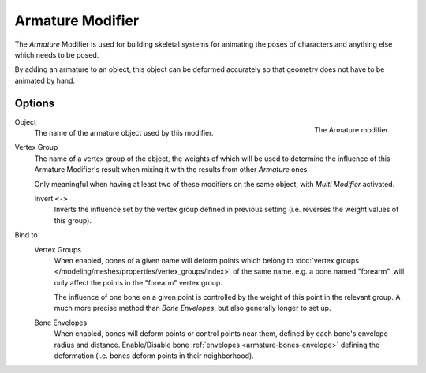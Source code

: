 .. _bpy.types.ArmatureGpencilModifier:

*****************
Armature Modifier
*****************

The *Armature* Modifier is used for building skeletal systems for animating
the poses of characters and anything else which needs to be posed.

By adding an armature to an object,
this object can be deformed accurately so that geometry does not have to be animated by hand.

.. seealso::

   For more details on armatures usage, see the :doc:`armature section </animation/armatures/index>`.


Options
=======

.. figure:: /images/grease-pencil_modifiers_deform_armature_panel.png
   :align: right

   The Armature modifier.

Object
   The name of the armature object used by this modifier.

Vertex Group
   The name of a vertex group of the object, the weights of which will be used to determine the influence of this
   Armature Modifier's result when mixing it with the results from other *Armature* ones.

   Only meaningful when having at least two of these modifiers on the same object,
   with *Multi Modifier* activated.

   Invert ``<->``
      Inverts the influence set by the vertex group defined in previous setting
      (i.e. reverses the weight values of this group).

Bind to
   Vertex Groups
      When enabled, bones of a given name will deform points which belong to
      :doc:`vertex groups </modeling/meshes/properties/vertex_groups/index>` of the same name.
      e.g. a bone named "forearm", will only affect the points in the "forearm" vertex group.

      The influence of one bone on a given point is controlled by the weight of this point in the relevant group.
      A much more precise method than *Bone Envelopes*, but also generally longer to set up.
   Bone Envelopes
      When enabled, bones will deform points or control points near them,
      defined by each bone's envelope radius and distance.
      Enable/Disable bone :ref:`envelopes <armature-bones-envelope>` defining the deformation
      (i.e. bones deform points in their neighborhood).

